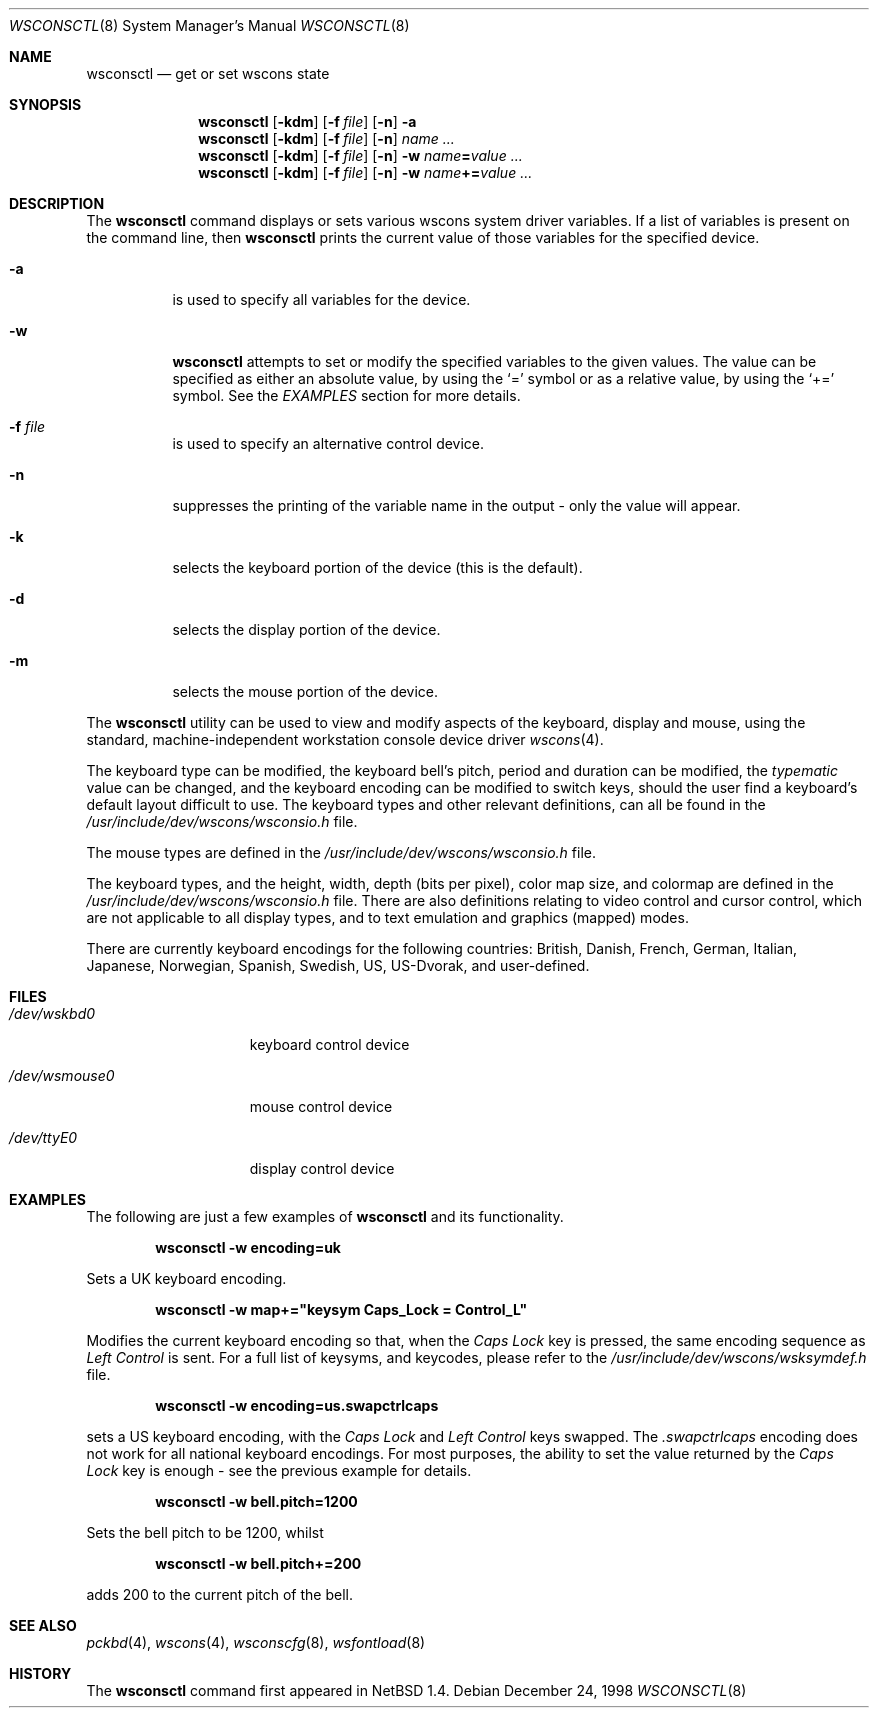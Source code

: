 .\" $NetBSD: wsconsctl.8,v 1.10 2003/02/25 10:35:12 wiz Exp $
.\"
.\" Copyright (c) 1998 The NetBSD Foundation, Inc.
.\" All rights reserved.
.\"
.\" This code is derived from software contributed to The NetBSD Foundation
.\" by Juergen Hannken-Illjes.
.\"
.\" Redistribution and use in source and binary forms, with or without
.\" modification, are permitted provided that the following conditions
.\" are met:
.\" 1. Redistributions of source code must retain the above copyright
.\"    notice, this list of conditions and the following disclaimer.
.\" 2. Redistributions in binary form must reproduce the above copyright
.\"    notice, this list of conditions and the following disclaimer in the
.\"    documentation and/or other materials provided with the distribution.
.\" 3. All advertising materials mentioning features or use of this software
.\"    must display the following acknowledgement:
.\"	This product includes software developed by the NetBSD
.\"	Foundation, Inc. and its contributors.
.\" 4. Neither the name of The NetBSD Foundation nor the names of its
.\"    contributors may be used to endorse or promote products derived
.\"    from this software without specific prior written permission.
.\"
.\" THIS SOFTWARE IS PROVIDED BY THE NETBSD FOUNDATION, INC. AND CONTRIBUTORS
.\" ``AS IS'' AND ANY EXPRESS OR IMPLIED WARRANTIES, INCLUDING, BUT NOT LIMITED
.\" TO, THE IMPLIED WARRANTIES OF MERCHANTABILITY AND FITNESS FOR A PARTICULAR
.\" PURPOSE ARE DISCLAIMED.  IN NO EVENT SHALL THE FOUNDATION OR CONTRIBUTORS
.\" BE LIABLE FOR ANY DIRECT, INDIRECT, INCIDENTAL, SPECIAL, EXEMPLARY, OR
.\" CONSEQUENTIAL DAMAGES (INCLUDING, BUT NOT LIMITED TO, PROCUREMENT OF
.\" SUBSTITUTE GOODS OR SERVICES; LOSS OF USE, DATA, OR PROFITS; OR BUSINESS
.\" INTERRUPTION) HOWEVER CAUSED AND ON ANY THEORY OF LIABILITY, WHETHER IN
.\" CONTRACT, STRICT LIABILITY, OR TORT (INCLUDING NEGLIGENCE OR OTHERWISE)
.\" ARISING IN ANY WAY OUT OF THE USE OF THIS SOFTWARE, EVEN IF ADVISED OF THE
.\" POSSIBILITY OF SUCH DAMAGE.
.\"/
.Dd December 24, 1998
.Dt WSCONSCTL 8
.Os
.Sh NAME
.Nm wsconsctl
.Nd get or set wscons state
.Sh SYNOPSIS
.Nm
.Op Fl kdm
.Op Fl f Ar file
.Op Fl n
.Fl a
.Nm
.Op Fl kdm
.Op Fl f Ar file
.Op Fl n
.Ar name ...
.Nm
.Op Fl kdm
.Op Fl f Ar file
.Op Fl n
.Fl w
.Ar name Ns Li = Ns Ar value ...
.Nm
.Op Fl kdm
.Op Fl f Ar file
.Op Fl n
.Fl w
.Ar name Ns Li += Ns Ar value ...
.Sh DESCRIPTION
The
.Nm
command displays or sets various wscons system driver variables.
If a list of variables is present on the command line, then
.Nm
prints the current value of those variables for the specified device.
.Bl -tag -width Ds
.It Fl a
is used to specify all variables for the device.
.It Fl w
.Nm
attempts to set or modify the specified variables to the given values.
The value can be specified as either an absolute value, by using the
.Ql =
symbol
or as a relative value, by using the
.Ql +=
symbol.
See the
.Ar EXAMPLES
section for more details.
.It Fl f Ar file
is used to specify an alternative control device.
.It Fl n
suppresses the printing of the variable name in the output -
only the value will appear.
.It Fl k
selects the keyboard portion of the device (this is the default).
.It Fl d
selects the display portion of the device.
.It Fl m
selects the mouse portion of the device.
.El
.Pp
The
.Nm
utility can be used to view and modify aspects of the keyboard,
display and mouse, using the standard, machine-independent
workstation console device driver
.Xr wscons 4 .
.Pp
The keyboard type can be modified, the keyboard bell's pitch,
period and duration
can be modified,
the
.Ar typematic
value can be changed, and the keyboard encoding can be modified
to switch keys, should the user find a keyboard's default layout
difficult to use.
The keyboard types and other relevant definitions,
can all be found in the
.Pa /usr/include/dev/wscons/wsconsio.h
file.
.Pp
The mouse types are defined in the
.Pa /usr/include/dev/wscons/wsconsio.h
file.
.Pp
The keyboard types, and the height, width,
depth (bits per pixel), color map size, and colormap
are defined in the
.Pa /usr/include/dev/wscons/wsconsio.h
file.
There are also definitions relating to video
control and cursor control, which are not applicable to
all display types, and to text emulation and graphics
(mapped) modes.
.Pp
There are currently keyboard encodings for the following
countries: British, Danish, French, German, Italian, Japanese, Norwegian,
Spanish, Swedish, US, US-Dvorak, and user-defined.
.Sh FILES
.Bl -tag -width /dev/wsmouse0
.It Pa /dev/wskbd0
keyboard control device
.It Pa /dev/wsmouse0
mouse control device
.It Pa /dev/ttyE0
display control device
.El
.Sh EXAMPLES
The following are just a few examples of
.Nm
and its functionality.
.Pp
.Dl wsconsctl -w encoding=uk
.Pp
Sets a UK keyboard encoding.
.Pp
.Dl wsconsctl -w map+="keysym Caps_Lock = Control_L"
.Pp
Modifies the current keyboard encoding so that, when the
.Ar Caps Lock
key is pressed, the same encoding sequence as
.Ar Left Control
is sent.
For a full list of keysyms, and keycodes, please refer
to the
.Pa /usr/include/dev/wscons/wsksymdef.h
file.
.Pp
.Dl wsconsctl -w encoding=us.swapctrlcaps
.Pp
sets a US keyboard encoding, with the
.Ar Caps Lock
and
.Ar Left Control
keys swapped.
The
.Ar .swapctrlcaps
encoding does not work for all national keyboard encodings.
For most purposes, the ability to set the value returned
by the
.Ar Caps Lock
key is enough - see the previous example for details.
.Pp
.Dl wsconsctl -w bell.pitch=1200
.Pp
Sets the bell pitch to be 1200, whilst
.Pp
.Dl wsconsctl -w bell.pitch+=200
.Pp
adds 200 to the current pitch of the bell.
.Sh SEE ALSO
.Xr pckbd 4 ,
.Xr wscons 4 ,
.Xr wsconscfg 8 ,
.Xr wsfontload 8
.Sh HISTORY
The
.Nm
command first appeared in
.Nx 1.4 .
